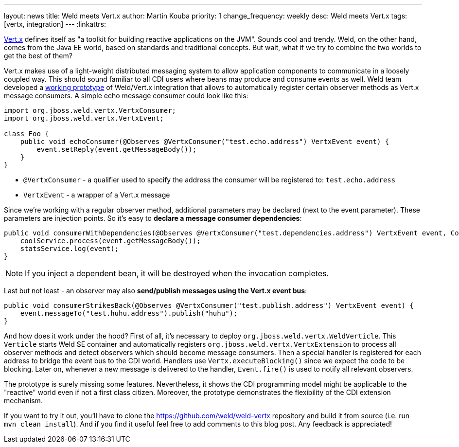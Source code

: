 ---
layout: news
title: Weld meets Vert.x
author: Martin Kouba
priority: 1
change_frequency: weekly
desc: Weld meets Vert.x
tags: [vertx, integration]
---
:linkattrs:

http://vertx.io/[Vert.x, window="_blank"] defines itself as "a toolkit for building reactive applications on the JVM".
Sounds cool and trendy.
Weld, on the other hand, comes from the Java EE world, based on standards and traditional concepts.
But wait, what if we try to combine the two worlds to get the best of them?

Vert.x makes use of a light-weight distributed messaging system to allow application components to communicate in a loosely coupled way.
This should sound familiar to all CDI users where beans may produce and consume events as well.
Weld team developed a https://github.com/weld/weld-vertx[working prototype] of Weld/Vert.x integration that allows to automatically register certain observer methods as Vert.x message consumers.
A simple echo message consumer could look like this:

[source,java]
----
import org.jboss.weld.vertx.VertxConsumer;
import org.jboss.weld.vertx.VertxEvent;

class Foo {
    public void echoConsumer(@Observes @VertxConsumer("test.echo.address") VertxEvent event) {
        event.setReply(event.getMessageBody());
    }
}
----

* `@VertxConsumer` - a qualifier used to specify the address the consumer will be registered to: `test.echo.address`
* `VertxEvent` - a wrapper of a Vert.x message

Since we're working with a regular observer method, additional parameters may be declared (next to the event parameter).
These parameters are injection points. So it's easy to *declare a message consumer dependencies*:

[source,java]
----
public void consumerWithDependencies(@Observes @VertxConsumer("test.dependencies.address") VertxEvent event, CoolService coolService, StatsService statsService) {
    coolService.process(event.getMessageBody());
    statsService.log(event);
}
----

NOTE: If you inject a dependent bean, it will be destroyed when the invocation completes.

Last but not least - an observer may also *send/publish messages using the Vert.x event bus*:

[source,java]
----
public void consumerStrikesBack(@Observes @VertxConsumer("test.publish.address") VertxEvent event) {
    event.messageTo("test.huhu.address").publish("huhu");
}
----

And how does it work under the hood?
First of all, it's necessary to deploy `org.jboss.weld.vertx.WeldVerticle`.
This `Verticle` starts Weld SE container and automatically registers `org.jboss.weld.vertx.VertxExtension` to process all observer methods and detect observers which should become message consumers.
Then a special handler is registered for each address to bridge the event bus to the CDI world.
Handlers use `Vertx.executeBlocking()` since we expect the code to be blocking.
Later on, whenever a new message is delivered to the handler, `Event.fire()` is used to notify all relevant observers.

The prototype is surely missing some features. Nevertheless, it shows the CDI programming model might be applicable to the "reactive" world even if not a first class citizen.
Moreover, the prototype demonstrates the flexibility of the CDI extension mechanism.

If you want to try it out, you'll have to clone the https://github.com/weld/weld-vertx repository and build it from source (i.e. run `mvn clean install`).
And if you find it useful feel free to add comments to this blog post. Any feedback is appreciated!

